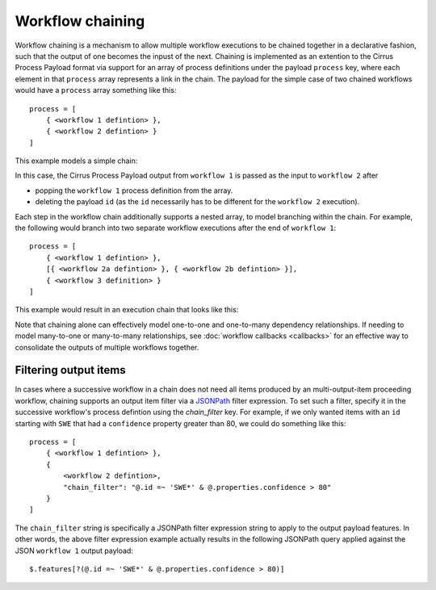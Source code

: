 Workflow chaining
=================

Workflow chaining is a mechanism to allow multiple workflow executions to be
chained together in a declarative fashion, such that the output of one becomes
the inpust of the next. Chaining is implemented as an extention to the Cirrus
Process Payload format via support for an array of process definitions under the
payload ``process`` key, where each element in that ``process`` array represents
a link in the chain. The payload for the simple case of two chained workflows
would have a ``process`` array something like this::

    process = [
        { <workflow 1 defintion> },
        { <workflow 2 defintion> }
    ]

This example models a simple chain:

.. mermaid::

   flowchart LR
     1(Workflow 1)
     2(Workflow 2)
     1 --> 2

In this case, the Cirrus Process Payload output from ``workflow 1`` is passed as
the input to ``workflow 2`` after

* popping the ``workflow 1`` process definition from the array.
* deleting the payload ``id`` (as the ``id`` necessarily has to be different for
  the ``workflow 2`` execution).

Each step in the workflow chain additionally supports a nested array, to model
branching within the chain. For example, the following would branch into two
separate workflow executions after the end of ``workflow 1``::

    process = [
        { <workflow 1 defintion> },
        [{ <workflow 2a defintion> }, { <workflow 2b defintion> }],
        { <workflow 3 definition> }
    ]

This example would result in an execution chain that looks like this:

.. mermaid::

   flowchart LR
     1(Workflow 1)
     2a(Workflow 2a)
     2b(Workflow 2b)
     3a(Workflow 3)
     3b(Workflow 3)
     1  --> 2a
     1  --> 2b
     2a --> 3a
     2b --> 3b

Note that chaining alone can effectively model one-to-one and one-to-many
dependency relationships. If needing to model many-to-one or many-to-many
relationships, see :doc:`workflow callbacks <callbacks>` for an effective way
to consolidate the outputs of multiple workflows together.


Filtering output items
----------------------

In cases where a successive workflow in a chain does not need all items produced
by an multi-output-item proceeding workflow, chaining supports an output item
filter via a `JSONPath`_ filter expression. To set such a filter, specify it in
the successive workflow's process defintion using the `chain_filter` key. For
example, if we only wanted items with an ``id`` starting with ``SWE`` that had a
``confidence`` property greater than 80, we could do something like this::

    process = [
        { <workflow 1 defintion> },
        {
            <workflow 2 defintion>,
            "chain_filter": "@.id =~ 'SWE*' & @.properties.confidence > 80"
        }
    ]

The ``chain_filter`` string is specifically a JSONPath filter expression string
to apply to the output payload features. In other words, the above filter
expression example actually results in the following JSONPath query applied
against the JSON ``workflow 1`` output payload::

    $.features[?(@.id =~ 'SWE*' & @.properties.confidence > 80)]

.. _JSONPath: https://goessner.net/articles/JsonPath/index.html
